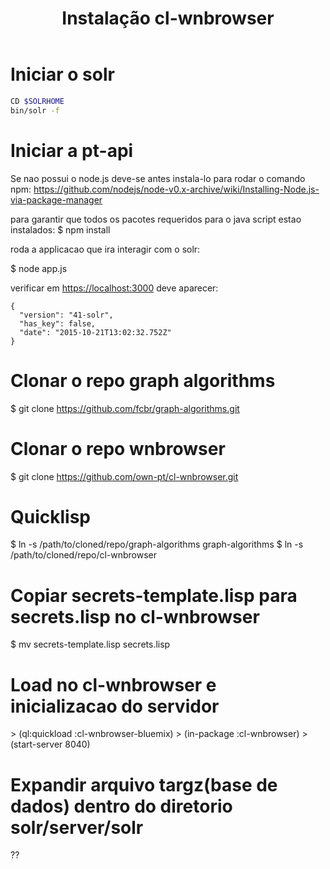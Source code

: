 #+Title: Instalação cl-wnbrowser

* Iniciar o solr

#+BEGIN_SRC bash
CD $SOLRHOME
bin/solr -f
#+END_SRC

* Iniciar a pt-api

  Se nao possui o node.js deve-se antes instala-lo para rodar o
  comando npm:
  https://github.com/nodejs/node-v0.x-archive/wiki/Installing-Node.js-via-package-manager

  para garantir que todos os pacotes requeridos para o java script
  estao instalados: $ npm install

  roda a applicacao que ira interagir com o solr:

  $ node app.js

  verificar em https://localhost:3000 deve aparecer:

  #+BEGIN_EXAMPLE
    {
      "version": "41-solr",
      "has_key": false,
      "date": "2015-10-21T13:02:32.752Z"
    }
  #+END_EXAMPLE

* Clonar o repo graph algorithms

  $ git clone https://github.com/fcbr/graph-algorithms.git

* Clonar o repo  wnbrowser

  $ git clone  https://github.com/own-pt/cl-wnbrowser.git

* Quicklisp

  $ ln -s /path/to/cloned/repo/graph-algorithms graph-algorithms
  $ ln -s /path/to/cloned/repo/cl-wnbrowser

* Copiar secrets-template.lisp para secrets.lisp no cl-wnbrowser

  $ mv secrets-template.lisp secrets.lisp

* Load no cl-wnbrowser e inicializacao do servidor

  > (ql:quickload :cl-wnbrowser-bluemix)
  > (in-package :cl-wnbrowser)
  > (start-server 8040)

* Expandir arquivo targz(base de dados) dentro do diretorio solr/server/solr

  ??
